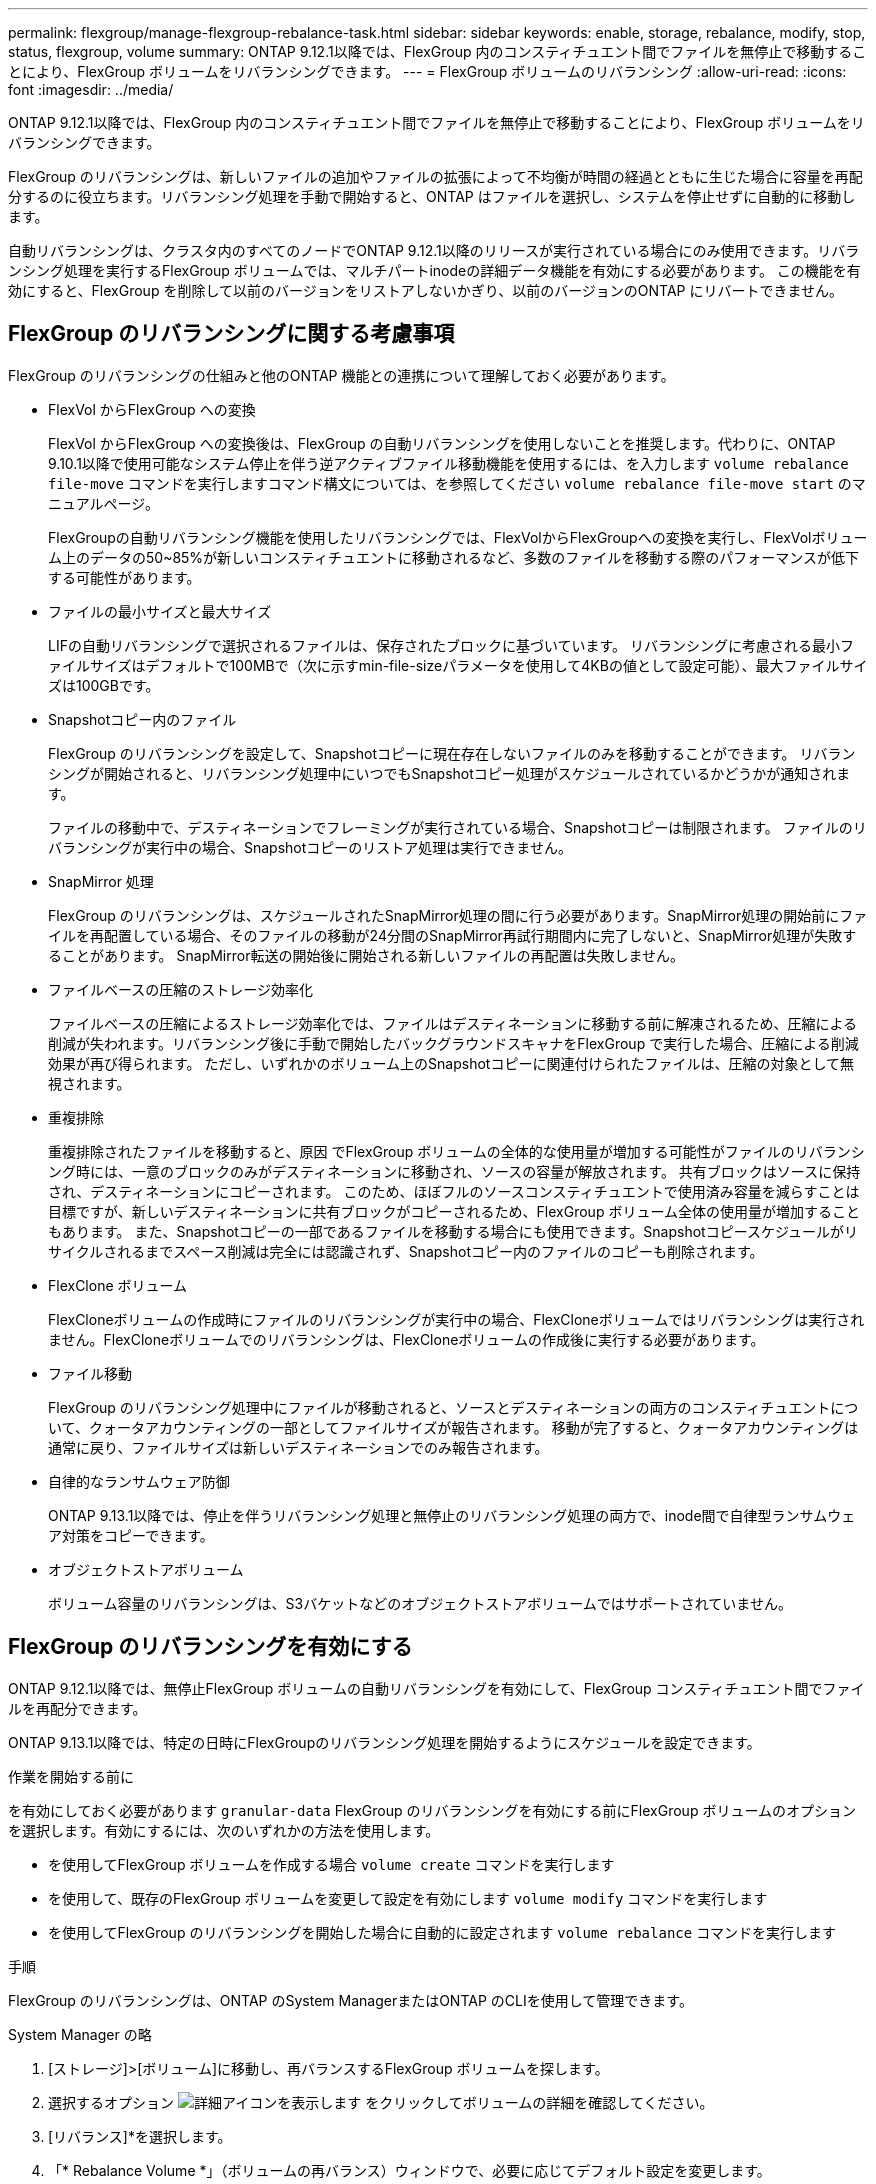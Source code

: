 ---
permalink: flexgroup/manage-flexgroup-rebalance-task.html 
sidebar: sidebar 
keywords: enable, storage, rebalance, modify, stop, status, flexgroup, volume 
summary: ONTAP 9.12.1以降では、FlexGroup 内のコンスティチュエント間でファイルを無停止で移動することにより、FlexGroup ボリュームをリバランシングできます。 
---
= FlexGroup ボリュームのリバランシング
:allow-uri-read: 
:icons: font
:imagesdir: ../media/


[role="lead"]
ONTAP 9.12.1以降では、FlexGroup 内のコンスティチュエント間でファイルを無停止で移動することにより、FlexGroup ボリュームをリバランシングできます。

FlexGroup のリバランシングは、新しいファイルの追加やファイルの拡張によって不均衡が時間の経過とともに生じた場合に容量を再配分するのに役立ちます。リバランシング処理を手動で開始すると、ONTAP はファイルを選択し、システムを停止せずに自動的に移動します。

自動リバランシングは、クラスタ内のすべてのノードでONTAP 9.12.1以降のリリースが実行されている場合にのみ使用できます。リバランシング処理を実行するFlexGroup ボリュームでは、マルチパートinodeの詳細データ機能を有効にする必要があります。  この機能を有効にすると、FlexGroup を削除して以前のバージョンをリストアしないかぎり、以前のバージョンのONTAP にリバートできません。



== FlexGroup のリバランシングに関する考慮事項

FlexGroup のリバランシングの仕組みと他のONTAP 機能との連携について理解しておく必要があります。

* FlexVol からFlexGroup への変換
+
FlexVol からFlexGroup への変換後は、FlexGroup の自動リバランシングを使用しないことを推奨します。代わりに、ONTAP 9.10.1以降で使用可能なシステム停止を伴う逆アクティブファイル移動機能を使用するには、を入力します `volume rebalance file-move` コマンドを実行しますコマンド構文については、を参照してください `volume rebalance file-move start` のマニュアルページ。

+
FlexGroupの自動リバランシング機能を使用したリバランシングでは、FlexVolからFlexGroupへの変換を実行し、FlexVolボリューム上のデータの50~85%が新しいコンスティチュエントに移動されるなど、多数のファイルを移動する際のパフォーマンスが低下する可能性があります。

* ファイルの最小サイズと最大サイズ
+
LIFの自動リバランシングで選択されるファイルは、保存されたブロックに基づいています。  リバランシングに考慮される最小ファイルサイズはデフォルトで100MBで（次に示すmin-file-sizeパラメータを使用して4KBの値として設定可能）、最大ファイルサイズは100GBです。

* Snapshotコピー内のファイル
+
FlexGroup のリバランシングを設定して、Snapshotコピーに現在存在しないファイルのみを移動することができます。  リバランシングが開始されると、リバランシング処理中にいつでもSnapshotコピー処理がスケジュールされているかどうかが通知されます。

+
ファイルの移動中で、デスティネーションでフレーミングが実行されている場合、Snapshotコピーは制限されます。  ファイルのリバランシングが実行中の場合、Snapshotコピーのリストア処理は実行できません。

* SnapMirror 処理
+
FlexGroup のリバランシングは、スケジュールされたSnapMirror処理の間に行う必要があります。SnapMirror処理の開始前にファイルを再配置している場合、そのファイルの移動が24分間のSnapMirror再試行期間内に完了しないと、SnapMirror処理が失敗することがあります。  SnapMirror転送の開始後に開始される新しいファイルの再配置は失敗しません。

* ファイルベースの圧縮のストレージ効率化
+
ファイルベースの圧縮によるストレージ効率化では、ファイルはデスティネーションに移動する前に解凍されるため、圧縮による削減が失われます。リバランシング後に手動で開始したバックグラウンドスキャナをFlexGroup で実行した場合、圧縮による削減効果が再び得られます。  ただし、いずれかのボリューム上のSnapshotコピーに関連付けられたファイルは、圧縮の対象として無視されます。

* 重複排除
+
重複排除されたファイルを移動すると、原因 でFlexGroup ボリュームの全体的な使用量が増加する可能性がファイルのリバランシング時には、一意のブロックのみがデスティネーションに移動され、ソースの容量が解放されます。  共有ブロックはソースに保持され、デスティネーションにコピーされます。  このため、ほぼフルのソースコンスティチュエントで使用済み容量を減らすことは目標ですが、新しいデスティネーションに共有ブロックがコピーされるため、FlexGroup ボリューム全体の使用量が増加することもあります。  また、Snapshotコピーの一部であるファイルを移動する場合にも使用できます。Snapshotコピースケジュールがリサイクルされるまでスペース削減は完全には認識されず、Snapshotコピー内のファイルのコピーも削除されます。

* FlexClone ボリューム
+
FlexCloneボリュームの作成時にファイルのリバランシングが実行中の場合、FlexCloneボリュームではリバランシングは実行されません。FlexCloneボリュームでのリバランシングは、FlexCloneボリュームの作成後に実行する必要があります。

* ファイル移動
+
FlexGroup のリバランシング処理中にファイルが移動されると、ソースとデスティネーションの両方のコンスティチュエントについて、クォータアカウンティングの一部としてファイルサイズが報告されます。  移動が完了すると、クォータアカウンティングは通常に戻り、ファイルサイズは新しいデスティネーションでのみ報告されます。

* 自律的なランサムウェア防御
+
ONTAP 9.13.1以降では、停止を伴うリバランシング処理と無停止のリバランシング処理の両方で、inode間で自律型ランサムウェア対策をコピーできます。

* オブジェクトストアボリューム
+
ボリューム容量のリバランシングは、S3バケットなどのオブジェクトストアボリュームではサポートされていません。





== FlexGroup のリバランシングを有効にする

ONTAP 9.12.1以降では、無停止FlexGroup ボリュームの自動リバランシングを有効にして、FlexGroup コンスティチュエント間でファイルを再配分できます。

ONTAP 9.13.1以降では、特定の日時にFlexGroupのリバランシング処理を開始するようにスケジュールを設定できます。

.作業を開始する前に
を有効にしておく必要があります `granular-data` FlexGroup のリバランシングを有効にする前にFlexGroup ボリュームのオプションを選択します。有効にするには、次のいずれかの方法を使用します。

* を使用してFlexGroup ボリュームを作成する場合 `volume create` コマンドを実行します
* を使用して、既存のFlexGroup ボリュームを変更して設定を有効にします `volume modify` コマンドを実行します
* を使用してFlexGroup のリバランシングを開始した場合に自動的に設定されます `volume rebalance` コマンドを実行します


.手順
FlexGroup のリバランシングは、ONTAP のSystem ManagerまたはONTAP のCLIを使用して管理できます。

[role="tabbed-block"]
====
.System Manager の略
--
. [ストレージ]>[ボリューム]に移動し、再バランスするFlexGroup ボリュームを探します。
. 選択するオプション image:icon_dropdown_arrow.gif["詳細アイコンを表示します"] をクリックしてボリュームの詳細を確認してください。
. [リバランス]*を選択します。
. 「* Rebalance Volume *」（ボリュームの再バランス）ウィンドウで、必要に応じてデフォルト設定を変更します。
. リバランシング処理をスケジュールするには、*[あとでリバランシング]*を選択して日時を入力します。


--
.CLI の使用
--
. 自動リバランシングを開始します。 `volume rebalance start -vserver _SVM_name_ -volume _volume_name_`
+
必要に応じて、次のオプションを指定できます。

+
[-max-runtime]<time interval>最大実行時間

+
[-max-threshold <percent>]コンスティチュエントあたりの最大不均衡しきい値

+
[-min-threshold <percent>] コンスティチュエントあたりの最小不均衡しきい値

+
[-max-file-moves <integer>]コンスティチュエントあたりの同時ファイル移動の最大数

+
[-min-file-size｛<integer>[KB|MB|GB|TB|PB]｝]最小ファイルサイズ

+
[-start-time <mm/dd/yyyy-00:00:00>]再バランスの開始日時をスケジュールする

+
[-exclude-snapshots｛true|false｝] Snapshotコピーで停止しているファイルを除外する

+
例

+
[listing]
----
volume rebalance start -vserver vs0 -volume fg1
----


--
====


== FlexGroup のリバランシング設定を変更します

FlexGroup のリバランシング設定を変更して、不均衡しきい値、同時ファイルの移動数の最小ファイルサイズ、最大実行時間、およびSnapshotコピーを追加または除外することができます。FlexGroup リバランシングスケジュールを変更するオプションは、ONTAP 9.13.1以降で使用できます。

[role="tabbed-block"]
====
.System Manager の略
--
. [ストレージ]>[ボリューム]に移動し、再バランスするFlexGroup ボリュームを探します。
. 選択するオプション image:icon_dropdown_arrow.gif["詳細アイコンを表示します"] をクリックしてボリュームの詳細を確認してください。
. [リバランス]*を選択します。
. 「* Rebalance Volume *」（ボリュームの再バランス）ウィンドウで、必要に応じてデフォルト設定を変更します。


--
.CLI の使用
--
. 自動リバランシングを変更します。 `volume rebalance modify -vserver _SVM_name_ -volume _volume_name_`
+
次のオプションを1つ以上指定できます。

+
[-max-runtime]<time interval>最大実行時間

+
[-max-threshold <percent>]コンスティチュエントあたりの最大不均衡しきい値

+
[-min-threshold <percent>] コンスティチュエントあたりの最小不均衡しきい値

+
[-max-file-moves <integer>]コンスティチュエントあたりの同時ファイル移動の最大数

+
[-min-file-size｛<integer>[KB|MB|GB|TB|PB]｝]最小ファイルサイズ

+
[-start-time <mm/dd/yyyy-00:00:00>]再バランスの開始日時をスケジュールする

+
[-exclude-snapshots｛true|false｝] Snapshotコピーで停止しているファイルを除外する



--
====


== FlexGroup のリバランシングを停止します

FlexGroupのリバランシングを有効またはスケジュール設定したあとは、いつでも停止できます。

[role="tabbed-block"]
====
.System Manager の略
--
. [ストレージ]>[ボリューム]の順に選択し、FlexGroup ボリュームを探します。
. 選択するオプション image:icon_dropdown_arrow.gif["詳細アイコンを表示します"] をクリックしてボリュームの詳細を確認してください。
. [Stop Rebalance]*を選択します。


--
.CLI の使用
--
. FlexGroup のリバランシングを停止します。 `volume rebalance stop -vserver _SVM_name_ -volume _volume_name_`


--
====


== FlexGroup のリバランシングステータスを確認します

FlexGroup のリバランシング処理、FlexGroup のリバランシング設定、リバランシング処理の時間、およびリバランシングインスタンスの詳細に関するステータスを表示できます。

[role="tabbed-block"]
====
.System Manager の略
--
. [ストレージ]>[ボリューム]の順に選択し、FlexGroup ボリュームを探します。
. 選択するオプション image:icon_dropdown_arrow.gif["詳細アイコンを表示します"] をクリックしてFlexGroup の詳細を確認してください。
. * FlexGroup Balance Status *は、詳細ペインの下部に表示されます。
. 前回のリバランシング処理に関する情報を表示するには、*[前回のボリュームのリバランシングステータス]*を選択します。


--
.CLI の使用
--
. FlexGroup のリバランシング処理のステータスを表示します。 `volume rebalance show`
+
再バランス状態の例：

+
[listing]
----
> volume rebalance show
Vserver: vs0
                                                        Target     Imbalance
Volume       State                  Total      Used     Used       Size     %
------------ ------------------ --------- --------- --------- --------- -----
fg1          idle                     4GB   115.3MB         -       8KB    0%
----
+
設定のリバランシングの例：

+
[listing]
----
> volume rebalance show -config
Vserver: vs0
                    Max            Threshold         Max          Min          Exclude
Volume              Runtime        Min     Max       File Moves   File Size    Snapshot
---------------     ------------   -----   -----     ----------   ---------    ---------
fg1                 6h0m0s         5%      20%          25          4KB          true
----
+
リバランシング時間の詳細の例：

+
[listing]
----
> volume rebalance show -time
Vserver: vs0
Volume               Start Time                    Runtime        Max Runtime
----------------     -------------------------     -----------    -----------
fg1                  Wed Jul 20 16:06:11 2022      0h1m16s        6h0m0s
----
+
インスタンスの再バランスの詳細の例：

+
[listing]
----
    > volume rebalance show -instance
    Vserver Name: vs0
    Volume Name: fg1
    Is Constituent: false
    Rebalance State: idle
    Rebalance Notice Messages: -
    Total Size: 4GB
    AFS Used Size: 115.3MB
    Constituent Target Used Size: -
    Imbalance Size: 8KB
    Imbalance Percentage: 0%
    Moved Data Size: -
    Maximum Constituent Imbalance Percentage: 1%
    Rebalance Start Time: Wed Jul 20 16:06:11 2022
    Rebalance Stop Time: -
    Rebalance Runtime: 0h1m32s
    Rebalance Maximum Runtime: 6h0m0s
    Maximum Imbalance Threshold per Constituent: 20%
    Minimum Imbalance Threshold per Constituent: 5%
    Maximum Concurrent File Moves per Constituent: 25
    Minimum File Size: 4KB
    Exclude Files Stuck in Snapshot Copies: true
----


--
====